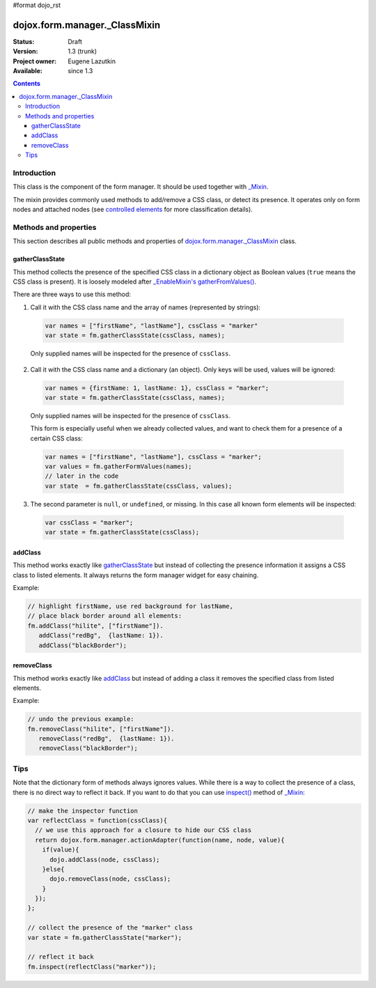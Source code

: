 #format dojo_rst

dojox.form.manager._ClassMixin
==============================

:Status: Draft
:Version: 1.3 (trunk)
:Project owner: Eugene Lazutkin
:Available: since 1.3

.. contents::
   :depth: 3

============
Introduction
============

This class is the component of the form manager. It should be used together with `_Mixin <dojox/form/manager/_Mixin>`_.

The mixin provides commonly used methods to add/remove a CSS class, or detect its presence. It operates only on form nodes and attached nodes (see `controlled elements <dojox/form/manager#controlled-elements>`_ for more classification details).

======================
Methods and properties
======================

This section describes all public methods and properties of `dojox.form.manager._ClassMixin`_ class.

gatherClassState
~~~~~~~~~~~~~~~~

This method collects the presence of the specified CSS class in a dictionary object as Boolean values (``true`` means the CSS class is present). It is loosely modeled after `_EnableMixin's gatherFromValues() <dojox/form/manager/_EnableMixin#gatherenablestate>`_.

There are three ways to use this method:

1. Call it with the CSS class name and the array of names (represented by strings):

  .. code-block :: javascript

    var names = ["firstName", "lastName"], cssClass = "marker"
    var state = fm.gatherClassState(cssClass, names);

  Only supplied names will be inspected for the presence of ``cssClass``.

2. Call it with the CSS class name and a dictionary (an object). Only keys will be used, values will be ignored:

  .. code-block :: javascript

    var names = {firstName: 1, lastName: 1}, cssClass = "marker";
    var state = fm.gatherClassState(cssClass, names);

  Only supplied names will be inspected for the presence of ``cssClass``.

  This form is especially useful when we already collected values, and want to check them for a presence of a certain CSS class:

  .. code-block :: javascript

    var names = ["firstName", "lastName"], cssClass = "marker";
    var values = fm.gatherFormValues(names);
    // later in the code
    var state  = fm.gatherClassState(cssClass, values);

3. The second parameter is ``null``, or ``undefined``, or missing. In this case all known form elements will be inspected:

  .. code-block :: javascript

    var cssClass = "marker";
    var state = fm.gatherClassState(cssClass);

addClass
~~~~~~~~

This method works exactly like gatherClassState_ but instead of collecting the presence information it assigns a CSS class to listed elements. It always returns the form manager widget for easy chaining.

Example:

.. code-block :: javascript

  // highlight firstName, use red background for lastName,
  // place black border around all elements:
  fm.addClass("hilite", ["firstName"]).
     addClass("redBg",  {lastName: 1}).
     addClass("blackBorder");

removeClass
~~~~~~~~~~~

This method works exactly like addClass_ but instead of adding a class it removes the specified class from listed elements.

Example:

.. code-block :: javascript

  // undo the previous example:
  fm.removeClass("hilite", ["firstName"]).
     removeClass("redBg",  {lastName: 1}).
     removeClass("blackBorder");

====
Tips
====

Note that the dictionary form of methods always ignores values. While there is a way to collect the presence of a class, there is no direct way to reflect it back. If you want to do that you can use `inspect() <dojox/form/manager/_Mixin#inspect>`_ method of `_Mixin <dojox/form/manager/_Mixin>`_:

.. code-block :: javascript

  // make the inspector function
  var reflectClass = function(cssClass){
    // we use this approach for a closure to hide our CSS class
    return dojox.form.manager.actionAdapter(function(name, node, value){
      if(value){
        dojo.addClass(node, cssClass);
      }else{
        dojo.removeClass(node, cssClass);
      }
    });
  };

  // collect the presence of the "marker" class
  var state = fm.gatherClassState("marker");

  // reflect it back
  fm.inspect(reflectClass("marker"));
